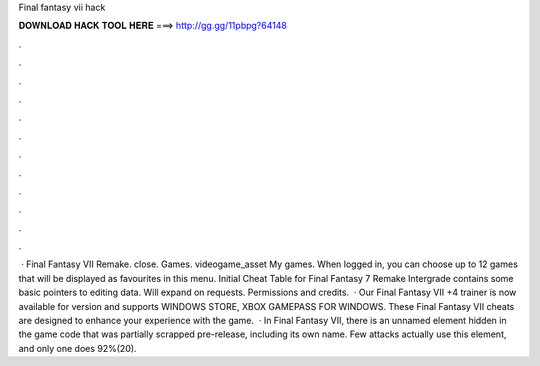 Final fantasy vii hack

𝐃𝐎𝐖𝐍𝐋𝐎𝐀𝐃 𝐇𝐀𝐂𝐊 𝐓𝐎𝐎𝐋 𝐇𝐄𝐑𝐄 ===> http://gg.gg/11pbpg?64148

.

.

.

.

.

.

.

.

.

.

.

.

 · Final Fantasy VII Remake. close. Games. videogame_asset My games. When logged in, you can choose up to 12 games that will be displayed as favourites in this menu. Initial Cheat Table for Final Fantasy 7 Remake Intergrade contains some basic pointers to editing data. Will expand on requests. Permissions and credits.  · Our Final Fantasy VII +4 trainer is now available for version and supports WINDOWS STORE, XBOX GAMEPASS FOR WINDOWS. These Final Fantasy VII cheats are designed to enhance your experience with the game.  · In Final Fantasy VII, there is an unnamed element hidden in the game code that was partially scrapped pre-release, including its own name. Few attacks actually use this element, and only one does 92%(20).